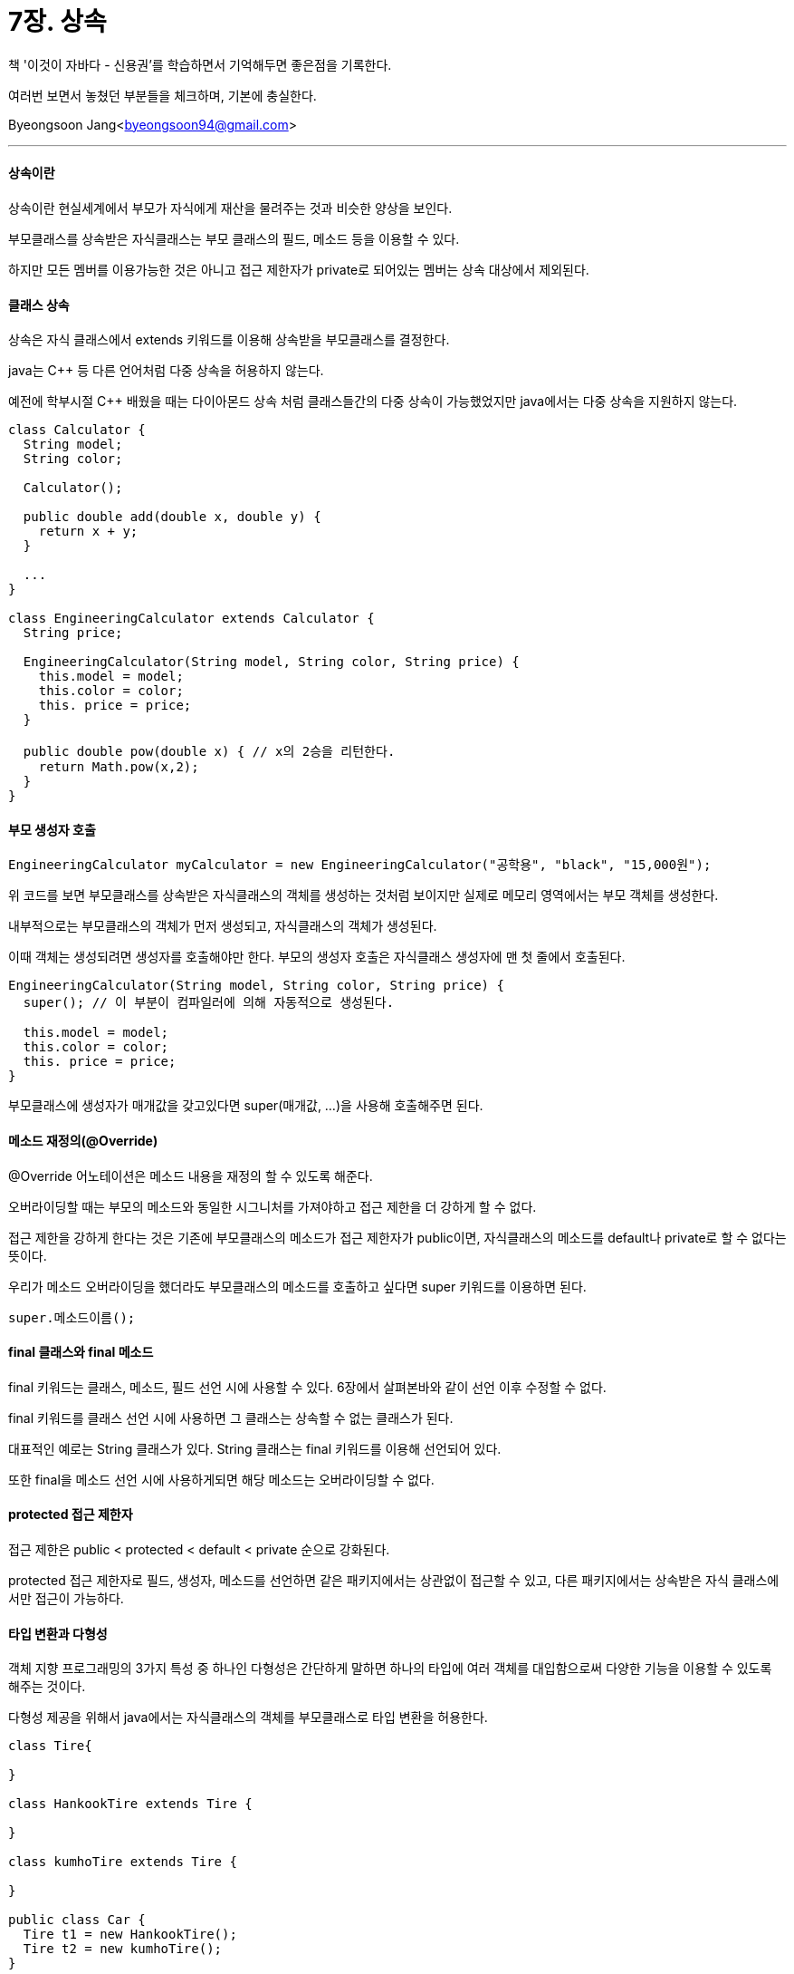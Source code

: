 = 7장. 상속

:icons: font
:Author: Byeongsoon Jang
:Email: byeongsoon94@gmail.com
:Date: 2020.08.29
:Revision: 1.0
:imagesdir: ./image


책 '이것이 자바다 - 신용권'를 학습하면서 기억해두면 좋은점을 기록한다.

여러번 보면서 놓쳤던 부분들을 체크하며, 기본에 충실한다.

{Author}<{Email}>

---

==== 상속이란

상속이란 현실세계에서 부모가 자식에게 재산을 물려주는 것과 비슷한 양상을 보인다.

부모클래스를 상속받은 자식클래스는 부모 클래스의 필드, 메소드 등을 이용할 수 있다.

하지만 모든 멤버를 이용가능한 것은 아니고 접근 제한자가 private로 되어있는 멤버는 상속 대상에서 제외된다.

==== 클래스 상속

상속은 자식 클래스에서 extends 키워드를 이용해 상속받을 부모클래스를 결정한다.

java는 C++ 등 다른 언어처럼 다중 상속을 허용하지 않는다.

예전에 학부시절 C++ 배웠을 때는 다이아몬드 상속 처럼 클래스들간의 다중 상속이 가능했었지만 java에서는 다중 상속을 지원하지 않는다.

[source, java]
----
class Calculator {
  String model;
  String color;

  Calculator();

  public double add(double x, double y) {
    return x + y;
  }

  ...
}

class EngineeringCalculator extends Calculator {
  String price;

  EngineeringCalculator(String model, String color, String price) {
    this.model = model;
    this.color = color;
    this. price = price;
  }

  public double pow(double x) { // x의 2승을 리턴한다.
    return Math.pow(x,2);
  }
}
----

==== 부모 생성자 호출

[source, java]
----
EngineeringCalculator myCalculator = new EngineeringCalculator("공학용", "black", "15,000원");
----

위 코드를 보면 부모클래스를 상속받은 자식클래스의 객체를 생성하는 것처럼 보이지만 실제로 메모리 영역에서는 부모 객체를 생성한다.

내부적으로는 부모클래스의 객체가 먼저 생성되고, 자식클래스의 객체가 생성된다.

이때 객체는 생성되려면 생성자를 호출해야만 한다. 부모의 생성자 호출은 자식클래스 생성자에 맨 첫 줄에서 호출된다.

[source, java]
----
EngineeringCalculator(String model, String color, String price) {
  super(); // 이 부분이 컴파일러에 의해 자동적으로 생성된다.

  this.model = model;
  this.color = color;
  this. price = price;
}
----

부모클래스에 생성자가 매개값을 갖고있다면 super(매개값, ...)을 사용해 호출해주면 된다.

==== 메소드 재정의(@Override)

@Override 어노테이션은 메소드 내용을 재정의 할 수 있도록 해준다.

오버라이딩할 때는 부모의 메소드와 동일한 시그니처를 가져야하고 접근 제한을 더 강하게 할 수 없다.

접근 제한을 강하게 한다는 것은 기존에 부모클래스의 메소드가 접근 제한자가 public이면, 자식클래스의 메소드를 default나 private로 할 수 없다는 뜻이다.

우리가 메소드 오버라이딩을 했더라도 부모클래스의 메소드를 호출하고 싶다면 super 키워드를 이용하면 된다.

[source, java]
----
super.메소드이름();
----

==== final 클래스와 final 메소드

final 키워드는 클래스, 메소드, 필드 선언 시에 사용할 수 있다. 6장에서 살펴본바와 같이 선언 이후 수정할 수 없다.

final 키워드를 클래스 선언 시에 사용하면 그 클래스는 상속할 수 없는 클래스가 된다.

대표적인 예로는 String 클래스가 있다. String 클래스는 final 키워드를 이용해 선언되어 있다.

또한 final을 메소드 선언 시에 사용하게되면 해당 메소드는 오버라이딩할 수 없다.

==== protected 접근 제한자

접근 제한은 public < protected < default < private 순으로 강화된다.

protected 접근 제한자로 필드, 생성자, 메소드를 선언하면 같은 패키지에서는 상관없이 접근할 수 있고, 다른 패키지에서는 상속받은 자식 클래스에서만 접근이 가능하다.

==== 타입 변환과 다형성

객체 지향 프로그래밍의 3가지 특성 중 하나인 다형성은 간단하게 말하면 하나의 타입에 여러 객체를 대입함으로써 다양한 기능을 이용할 수 있도록 해주는 것이다.

다형성 제공을 위해서 java에서는 자식클래스의 객체를 부모클래스로 타입 변환을 허용한다.

[source,java]
----
class Tire{

}

class HankookTire extends Tire {

}

class kumhoTire extends Tire {

}

public class Car {
  Tire t1 = new HankookTire();
  Tire t2 = new kumhoTire();
}
----

여기서 주의할 점은 부모 타입으로 자동 타입 변환된 이후에는 부모클래스에 선언된 필드와 메소드만 접근이 가능하다는 것이다.

==== 강제 타입 변환

부모 타입을 자식 타입으로 변환하는 것을 강제 타입 변환이라고 하는데, 언제나 가능한 것은 아니다.

자식 타입이 부모 타입으로 자동 변환한 후에 다시 자식 타입으로 변환할 때만 사용 가능하다.

강제 타입 변환은 우리가 자동 타입 변환을 하면 부모클래스에 있는 메소드만을 사용할 수 있기 때문에 자식클래스에 있는 메소드를 꼭 써야할 경우에 사용할 수 있다.

[TIP]
====
객체 타입 확인(instanceof),

변수가 참조하는 객체가 어떤 타입인지를 확인하는 방법이다.

[source,java]
----
boolean = result = parent instanceof Child
// 좌항은 확인하고싶은 객체, 우항은 타입(클래스)이다.
----

좌항의 객체가 우항의 타입이면 true를 아니면 false를 반환한다.
====

==== 추상 클래스
